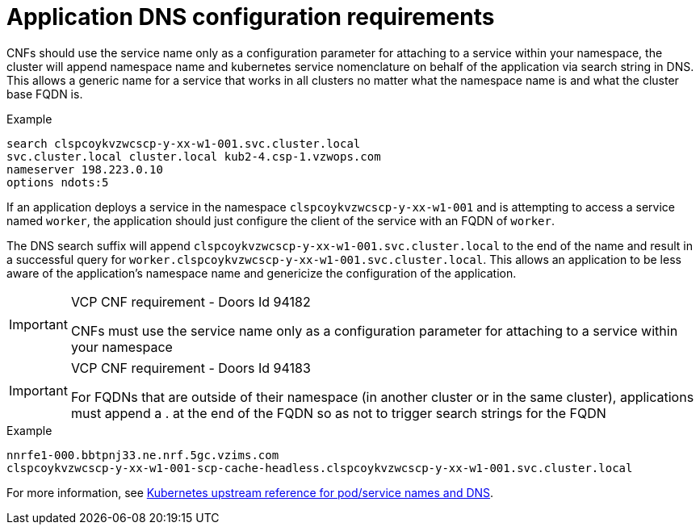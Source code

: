 [id="cnf-best-practices-application-dns-configuration-requirements"]
[id="application-dns-configuration-requirements"]
= Application DNS configuration requirements

CNFs should use the service name only as a configuration parameter for attaching to a service within your namespace, the cluster will append namespace name and kubernetes service nomenclature on behalf of the application via search string in DNS. This allows a generic name for a service that works in all clusters no matter what the namespace name is and what the cluster base FQDN is.

.Example
[source,terminal]
----
search clspcoykvzwcscp-y-xx-w1-001.svc.cluster.local
svc.cluster.local cluster.local kub2-4.csp-1.vzwops.com
nameserver 198.223.0.10
options ndots:5
----

If an application deploys a service in the namespace `clspcoykvzwcscp-y-xx-w1-001` and is attempting to access a service named `worker`, the application should just configure the client of the service with an FQDN of `worker`.

The DNS search suffix will append `clspcoykvzwcscp-y-xx-w1-001.svc.cluster.local` to the end of the name and result in a successful query for `worker.clspcoykvzwcscp-y-xx-w1-001.svc.cluster.local`. This allows an application to be less aware of the application's namespace name and genericize the configuration of the application.

.VCP CNF requirement - Doors Id 94182
[IMPORTANT]
====
CNFs must use the service name only as a configuration parameter for attaching to a service within your namespace
====

.VCP CNF requirement - Doors Id 94183
[IMPORTANT]
====
For FQDNs that are outside of their namespace (in another cluster or in the same cluster), applications must append a . at the end of the FQDN so as not to trigger search strings for the FQDN
====

.Example
[source,terminal]
----
nnrfe1-000.bbtpnj33.ne.nrf.5gc.vzims.com
clspcoykvzwcscp-y-xx-w1-001-scp-cache-headless.clspcoykvzwcscp-y-xx-w1-001.svc.cluster.local
----

For more information, see link:https://kubernetes.io/docs/concepts/services-networking/dns-pod-service[Kubernetes upstream reference for pod/service names and DNS].
